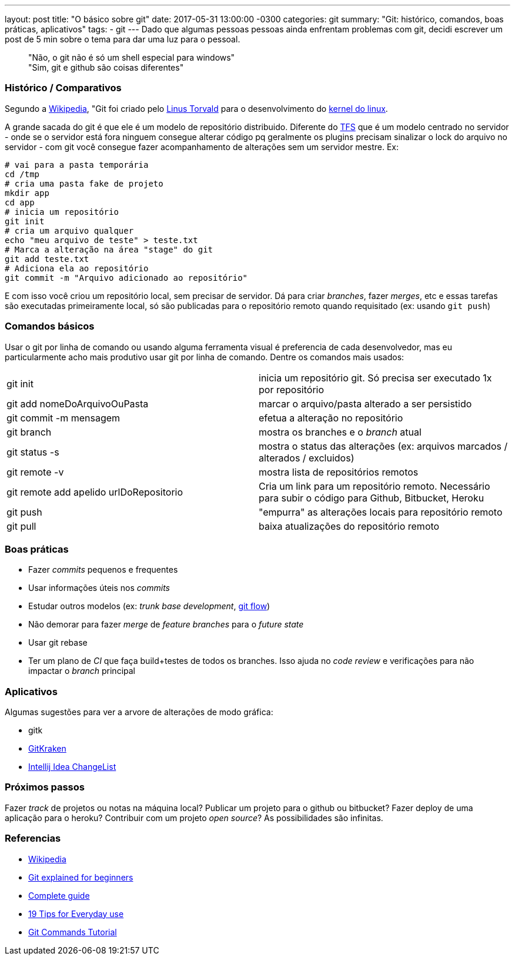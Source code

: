 ---
layout: post
title:  "O básico sobre git"
date:   2017-05-31 13:00:00 -0300
categories: git
summary: "Git: histórico, comandos, boas práticas, aplicativos"
tags:
  - git
---
Dado que algumas pessoas pessoas ainda enfrentam problemas com git, decidi escrever um post de 5 min sobre o tema para dar uma luz para o pessoal.

> "Não, o git não é só um shell especial para windows" +
> "Sim, git e github são coisas diferentes"

### Histórico / Comparativos
Segundo a https://pt.wikipedia.org/wiki/Git[Wikipedia], "Git foi criado pelo https://pt.wikipedia.org/wiki/Linus_Torvalds[Linus Torvald] para o desenvolvimento do https://pt.wikipedia.org/wiki/Linux_(n%C3%BAcleo)[kernel do linux]. 

A grande sacada do git é que ele é um modelo de repositório distribuido. Diferente do https://www.visualstudio.com/tfs[TFS] que é um modelo centrado no servidor - onde se o servidor está fora ninguem consegue alterar código pq geralmente os plugins precisam sinalizar o lock do arquivo no servidor  - com git você consegue fazer acompanhamento de alterações sem um servidor mestre. Ex:

[source,bash]
----
# vai para a pasta temporária 
cd /tmp
# cria uma pasta fake de projeto
mkdir app
cd app
# inicia um repositório
git init
# cria um arquivo qualquer
echo "meu arquivo de teste" > teste.txt
# Marca a alteração na área "stage" do git
git add teste.txt
# Adiciona ela ao repositório
git commit -m "Arquivo adicionado ao repositório"
----

E com isso você criou um repositório local, sem precisar de servidor. Dá para criar _branches_, fazer _merges_, etc e essas tarefas são executadas primeiramente local, só são publicadas para o repositório remoto quando requisitado (ex: usando `git push`)

### Comandos básicos

Usar o git por linha de comando ou usando alguma ferramenta visual é preferencia de cada desenvolvedor, mas eu particularmente acho mais produtivo usar git por linha de comando. Dentre os comandos mais usados:

|=======
| git init                                | inicia um repositório git. Só precisa ser executado 1x por repositório
| git add nomeDoArquivoOuPasta            | marcar o arquivo/pasta alterado a ser persistido
| git commit -m mensagem                  | efetua a alteração no repositório
| git branch                              | mostra os branches e o _branch_ atual
| git status -s                           | mostra o status das alterações (ex: arquivos marcados / alterados / excluidos)
| git remote -v                           | mostra lista de repositórios remotos
| git remote add apelido urlDoRepositorio | Cria um link para um repositório remoto. Necessário para subir o código para Github, Bitbucket, Heroku
| git push                                | "empurra" as alterações locais para repositório remoto
| git pull                                | baixa atualizações do repositório remoto
|=======

### Boas práticas
* Fazer _commits_ pequenos e frequentes
* Usar informações úteis nos _commits_
* Estudar outros modelos (ex: _trunk base development_, http://nvie.com/posts/a-successful-git-branching-model/[git flow])
* Não demorar para fazer _merge_ de _feature branches_ para o _future state_
* Usar git rebase
* Ter um plano de _CI_ que faça build+testes de todos os branches. Isso ajuda no _code review_ e verificações para não impactar o _branch_ principal 

### Aplicativos
Algumas sugestões para ver a arvore de alterações de modo gráfica:

* gitk
* https://www.gitkraken.com[GitKraken]
* https://www.jetbrains.com/help/idea/2017.1/managing-changelists.html[Intellij Idea ChangeList]

### Próximos passos
Fazer _track_ de projetos ou notas na máquina local? Publicar um projeto para o github ou bitbucket? Fazer deploy de uma aplicação para o heroku? Contribuir com um projeto _open source_? As possibilidades são infinitas.

### Referencias
* https://pt.wikipedia.org/wiki/Git[Wikipedia]
* https://www.javacodegeeks.com/2013/05/git-explained-for-beginners.html[Git explained for beginners]
* http://rogerdudler.github.io/git-guide[Complete guide]
* https://www.alexkras.com/19-git-tips-for-everyday-use[19 Tips for Everyday use]
* https://examples.javacodegeeks.com/software-development/git/git-commands-tutorial[Git Commands Tutorial]
